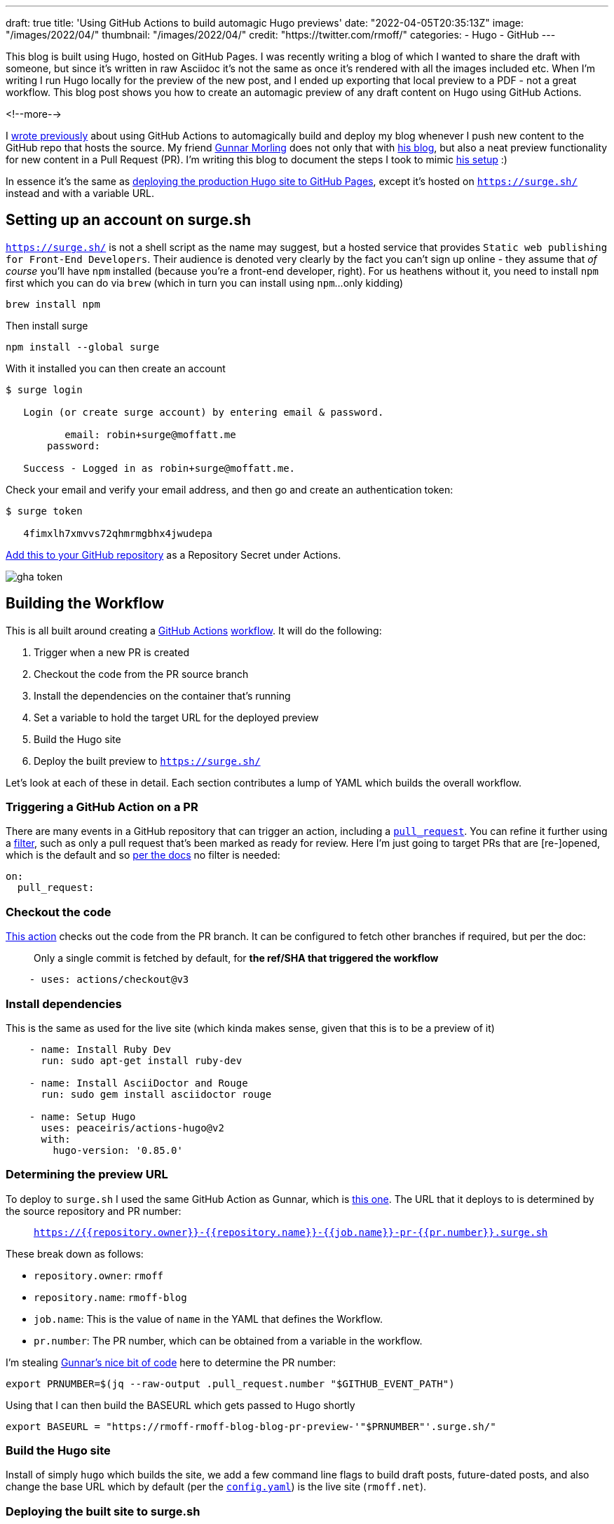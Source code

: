 ---
draft: true
title: 'Using GitHub Actions to build automagic Hugo previews'
date: "2022-04-05T20:35:13Z"
image: "/images/2022/04/"
thumbnail: "/images/2022/04/"
credit: "https://twitter.com/rmoff/"
categories:
- Hugo
- GitHub
---

:source-highlighter: rouge
:icons: font
:rouge-css: style
:rouge-style: github

This blog is built using Hugo, hosted on GitHub Pages. I was recently writing a blog of which I wanted to share the draft with someone, but since it's written in raw Asciidoc it's not the same as once it's rendered with all the images included etc. When I'm writing I run Hugo locally for the preview of the new post, and I ended up exporting that local preview to a PDF - not a great workflow. This blog post shows you how to create an automagic preview of any draft content on Hugo using GitHub Actions.

<!--more-->

I link:/2020/12/20/scheduling-hugo-builds-on-github-pages-with-github-actions/[wrote previously] about using GitHub Actions to automagically build and deploy my blog whenever I push new content to the GitHub repo that hosts the source. My friend https://twitter.com/gunnarmorling[Gunnar Morling] does not only that with https://www.morling.dev/[his blog], but also a neat preview functionality for new content in a Pull Request (PR). I'm writing this blog to document the steps I took to mimic https://github.com/gunnarmorling/morling.dev/blob/master/.github/workflows/preview.yml[his setup] :) 

In essence it's the same as link:/2020/12/20/scheduling-hugo-builds-on-github-pages-with-github-actions/[deploying the production Hugo site to GitHub Pages], except it's hosted on https://surge.sh/[`https://surge.sh/`] instead and with a variable URL. 

== Setting up an account on surge.sh

https://surge.sh/[`https://surge.sh/`] is not a shell script as the name may suggest, but a hosted service that provides `Static web publishing for Front-End Developers`. Their audience is denoted very clearly by the fact you can't sign up online - they assume that _of course_ you'll have `npm` installed (because you're a front-end developer, right). For us heathens without it, you need to install `npm` first which you can do via `brew` (which in turn you can install using `npm`…only kidding)

[source,bash]
----
brew install npm
----

Then install surge

[source,bash]
----
npm install --global surge
----

With it installed you can then create an account

[source,bash]
----
$ surge login

   Login (or create surge account) by entering email & password.

          email: robin+surge@moffatt.me
       password:

   Success - Logged in as robin+surge@moffatt.me.
----

Check your email and verify your email address, and then go and create an authentication token: 

[source,bash]
----
$ surge token

   4fimxlh7xmvvs72qhmrmgbhx4jwudepa
----

https://docs.github.com/en/actions/security-guides/encrypted-secrets#creating-encrypted-secrets-for-a-repository[Add this to your GitHub repository] as a Repository Secret under Actions. 

image::/images/2022/04/gha_token.png[]

== Building the Workflow

This is all built around creating a https://docs.github.com/en/actions[GitHub Actions] https://docs.github.com/en/actions/using-workflows/workflow-syntax-for-github-actions[workflow]. It will do the following: 

1. Trigger when a new PR is created
2. Checkout the code from the PR source branch
3. Install the dependencies on the container that's running
4. Set a variable to hold the target URL for the deployed preview
5. Build the Hugo site
6. Deploy the built preview to https://surge.sh/[`https://surge.sh/`]

Let's look at each of these in detail. Each section contributes a lump of YAML which builds the overall workflow. 

=== Triggering a GitHub Action on a PR

There are many events in a GitHub repository that can trigger an action, including a https://docs.github.com/en/actions/using-workflows/events-that-trigger-workflows#pull_request[`pull_request`]. You can refine it further using a https://docs.github.com/en/actions/using-workflows/workflow-syntax-for-github-actions#using-filters[filter], such as only a pull request that's been marked as ready for review. Here I'm just going to target PRs that are [re-]opened, which is the default and so https://docs.github.com/en/actions/using-workflows/events-that-trigger-workflows#pull_request[per the docs] no filter is needed:

[source,yaml]
----
on:
  pull_request:
----

=== Checkout the code

https://github.com/actions/checkout[This action] checks out the code from the PR branch. It can be configured to fetch other branches if required, but per the doc: 

> Only a single commit is fetched by default, for *the ref/SHA that triggered the workflow*

[source,yaml]
----
    - uses: actions/checkout@v3
----

=== Install dependencies

This is the same as used for the live site (which kinda makes sense, given that this is to be a preview of it)

[source,yaml]
----
    - name: Install Ruby Dev                     
      run: sudo apt-get install ruby-dev

    - name: Install AsciiDoctor and Rouge
      run: sudo gem install asciidoctor rouge

    - name: Setup Hugo                           
      uses: peaceiris/actions-hugo@v2
      with:
        hugo-version: '0.85.0'
----

=== Determining the preview URL

To deploy to `surge.sh` I used the same GitHub Action as Gunnar, which is https://github.com/afc163/surge-preview[this one]. The URL that it deploys to is determined by the source repository and PR number: 

> `https://{{repository.owner}}-{{repository.name}}-{{job.name}}-pr-{{pr.number}}.surge.sh`

These break down as follows: 

* `repository.owner`: `rmoff`
* `repository.name`: `rmoff-blog`
* `job.name`: This is the value of `name` in the YAML that defines the Workflow. 
* `pr.number`: The PR number, which can be obtained from a variable in the workflow. 

I'm stealing https://github.com/gunnarmorling/morling.dev/blob/master/.github/workflows/preview.yml#L17[Gunnar's nice bit of code] here to determine the PR number: 

[source,bash]
----
export PRNUMBER=$(jq --raw-output .pull_request.number "$GITHUB_EVENT_PATH") 
----

Using that I can then build the BASEURL which gets passed to Hugo shortly

[source,bash]
----
export BASEURL = "https://rmoff-rmoff-blog-blog-pr-preview-'"$PRNUMBER"'.surge.sh/"
----

=== Build the Hugo site

Install of simply `hugo` which builds the site, we add a few command line flags to build draft posts, future-dated posts, and also change the base URL which by default (per the https://github.com/rmoff/rmoff-blog/blob/master/config.yaml[`config.yaml`]) is the live site (`rmoff.net`). 

=== Deploying the built site to surge.sh

This action deploys the built site (under `/public`) from the previous step to surge.sh: 

[source,yaml]
----
    - name: Preview
      uses: afc163/surge-preview@v1
      id: preview_step
      with:
        surge_token: ${{ secrets.SURGE_TOKEN }}
        github_token: ${{ secrets.GITHUB_TOKEN }}
        dist: public
        failOnError: 'true'
        teardown: true
        build: |
          echo Deploying to surge.sh
----





== The finished workflow

<< embed from live >>
